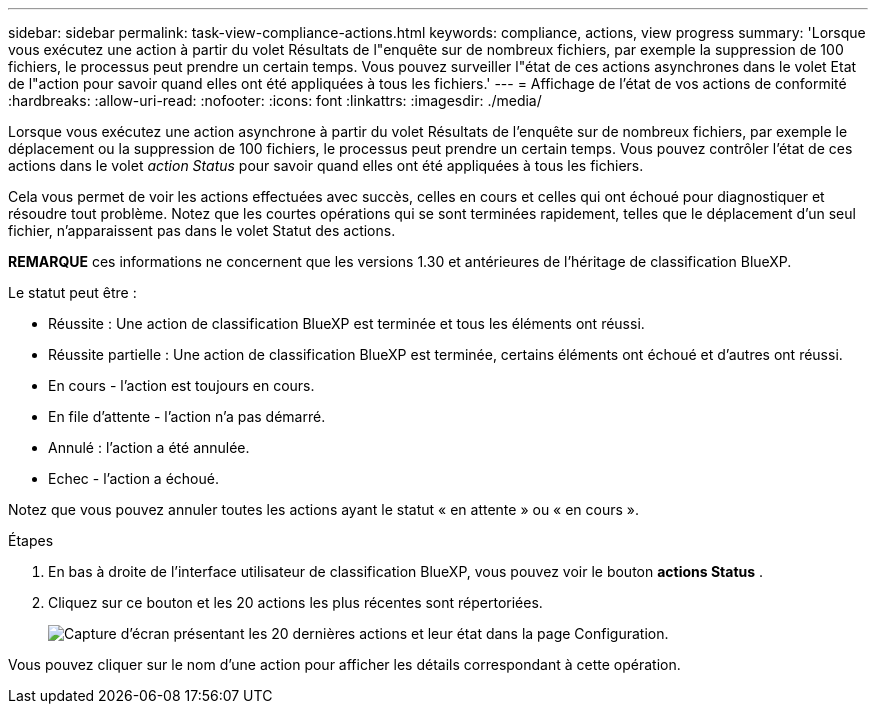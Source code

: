 ---
sidebar: sidebar 
permalink: task-view-compliance-actions.html 
keywords: compliance, actions, view progress 
summary: 'Lorsque vous exécutez une action à partir du volet Résultats de l"enquête sur de nombreux fichiers, par exemple la suppression de 100 fichiers, le processus peut prendre un certain temps. Vous pouvez surveiller l"état de ces actions asynchrones dans le volet Etat de l"action pour savoir quand elles ont été appliquées à tous les fichiers.' 
---
= Affichage de l'état de vos actions de conformité
:hardbreaks:
:allow-uri-read: 
:nofooter: 
:icons: font
:linkattrs: 
:imagesdir: ./media/


[role="lead"]
Lorsque vous exécutez une action asynchrone à partir du volet Résultats de l'enquête sur de nombreux fichiers, par exemple le déplacement ou la suppression de 100 fichiers, le processus peut prendre un certain temps. Vous pouvez contrôler l'état de ces actions dans le volet _action Status_ pour savoir quand elles ont été appliquées à tous les fichiers.

Cela vous permet de voir les actions effectuées avec succès, celles en cours et celles qui ont échoué pour diagnostiquer et résoudre tout problème. Notez que les courtes opérations qui se sont terminées rapidement, telles que le déplacement d'un seul fichier, n'apparaissent pas dans le volet Statut des actions.

[]
====
*REMARQUE* ces informations ne concernent que les versions 1.30 et antérieures de l'héritage de classification BlueXP.

====
Le statut peut être :

* Réussite : Une action de classification BlueXP est terminée et tous les éléments ont réussi.
* Réussite partielle : Une action de classification BlueXP est terminée, certains éléments ont échoué et d'autres ont réussi.
* En cours - l'action est toujours en cours.
* En file d'attente - l'action n'a pas démarré.
* Annulé : l'action a été annulée.
* Echec - l'action a échoué.


Notez que vous pouvez annuler toutes les actions ayant le statut « en attente » ou « en cours ».

.Étapes
. En bas à droite de l'interface utilisateur de classification BlueXP, vous pouvez voir le bouton *actions Status* image:button_actions_status.png[""].
. Cliquez sur ce bouton et les 20 actions les plus récentes sont répertoriées.
+
image:screenshot_compliance_action_status.png["Capture d'écran présentant les 20 dernières actions et leur état dans la page Configuration."]



Vous pouvez cliquer sur le nom d'une action pour afficher les détails correspondant à cette opération.
